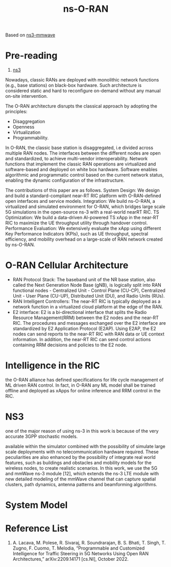 :PROPERTIES:
:ID:       8798618b-1d83-48b9-8ee3-24bc8016caa8
:END:
#+title: ns-O-RAN
#+filetags:

Based on [[id:de08236b-4dd8-4de5-af92-452c400e4a50][ns3-mmwave]]

* Pre-reading
1. [[id:cc4d5749-c647-406e-a08d-ef4850406219][ns3]]

Nowadays, classic RANs are deployed with monolithic network functions (e.g., base stations) on black-box hardware. Such architecture is considered static and hard to reconfigure on-demand without any manual on-site intervention.

The O-RAN architecture disrupts the classical approach by adopting the principles:
+ Disaggregation
+ Openness
+ Virtualization
+ Programmability.

In O-RAN, the classic base station is disaggregated, i.e divided across multiple RAN nodes.
The interfaces between the different nodes are open and standardized, to achieve multi-vendor interoperability.
Network functions that implement the classic RAN operations are virtualized and software-based and deployed on white box hardware.
Software enables algorithmic and programmatic control based on the current network status, enabling the dynamic configuration of the infrastructure.

The contributions of this paper are as follows.
System Design: We design and build a standard-compliant near-RT RIC platform with O-RAN-defined open interfaces and service models.
Integration: We build ns-O-RAN, a virtualized and simulated environment for O-RAN, which bridges large scale 5G simulations in the open-source ns-3 with a real-world nearRT RIC.
TS Optimization: We build a data-driven AI-powered TS xApp in the near-RT RIC to maximize the UE throughput utility through handover control.
Performance Evaluation: We extensively evaluate the xApp using different Key Performance Indicators (KPIs), such as UE throughput, spectral efficiency, and mobility overhead on a large-scale of RAN network created by ns-O-RAN.

* O-RAN Cellular Architecture
[[http://res.cloudinary.com/dkvj6mo4c/image/upload/v1671542703/screenshot/v7x9damjgqce4luux6l3.png]]

+ RAN Protocol Stack: The baseband unit of the NR base station, also called the Next Generation Node Base (gNB), is logically split into RAN functional nodes - Centralized Unit - Control Plane (CU-CP), Centralized Unit - User Plane (CU-UP), Distributed Unit (DU), and Radio Units (RUs).
+ RAN Intelligent Controllers: The near-RT RIC is typically deployed as a network function in a virtualized cloud platform at the edge of the RAN.
+ E2 interface: E2 is a bi-directional interface that splits the Radio Resource Management(RRM) between the E2 nodes and the near-RT RIC. The procedures and messages exchanged over the E2 interface are standardized by E2 Application Protocol (E2AP). Using E2AP, the E2 nodes can send reports to the near-RT RIC with RAN data or UE context information. In addition, the near-RT RIC can send control actions containing RRM decisions and policies to the E2 node.

* Intelligence in the RIC
the O-RAN alliance has defined specifications for life cycle management of ML driven RAN control. In fact, in O-RAN any ML model shall be trained offline and deployed as xApps for online inference and RRM control in the RIC.

* NS3
one of the major reason of using ns-3 in this work is because of the very accurate 3GPP stochastic models.

available within the simulator combined with the possibility of simulate large scale deployments with no telecommunication hardware required. These peculiarities are also enhanced by the possibility of integrate real world features, such as buildings and obstacles and mobility models for the wireless nodes, to create realistic scenarios. In this work, we use the 5G and mmWave ns-3 module [12], which extends the ns-3 LTE module with new detailed modeling of the mmWave channel that can capture spatial clusters, path dynamics, antenna patterns and beamforming algorithms.

* System Model
#+ATTR_HTML: :width 90% :height 90%
[[http://res.cloudinary.com/dkvj6mo4c/image/upload/v1671544323/screenshot/hvl26ga3pc3muhodrdua.png]]

#+ATTR_HTML: :width 90% :height 90%
[[http://res.cloudinary.com/dkvj6mo4c/image/upload/v1671544352/screenshot/kbomxetm4bexjxqhyso1.png]]








* Reference List
1. A. Lacava, M. Polese, R. Sivaraj, R. Soundrarajan, B. S. Bhati, T. Singh, T. Zugno, F. Cuomo, T. Melodia, “Programmable and Customized Intelligence for Traffic Steering in 5G Networks Using Open RAN Architectures,” arXiv:2209.14171 [cs.NI], October 2022.
